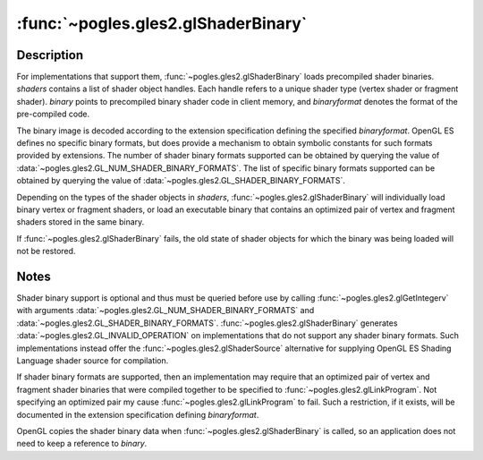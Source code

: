 :func:`~pogles.gles2.glShaderBinary`
====================================

.. function:: pogles.gles2.glShaderBinary(shaders, binaryformat, binary, length)

    Load a precompiled shader binary.

    :param shaders: is the list of shaders into which the shader binary will be
            loaded.
    :type shaders: list of int
    :param binaryformat: is the shader binary format.
    :type binaryformat: int
    :param binary: is the shader binary data in client memory.
    :type binary: object that implements the buffer protocol
    :param length: is the length of the shader binary data in bytes.
    :type length: int
    :raises: :exc:`~pogles.gles2.GLException`


Description
-----------

For implementations that support them, :func:`~pogles.gles2.glShaderBinary`
loads precompiled shader binaries.  *shaders* contains a list of shader object
handles.  Each handle refers to a unique shader type (vertex shader or fragment
shader).  *binary* points to precompiled binary shader code in client memory,
and *binaryformat* denotes the format of the pre-compiled code.

The binary image is decoded according to the extension specification defining
the specified *binaryformat*.  OpenGL ES defines no specific binary formats,
but does provide a mechanism to obtain symbolic constants for such formats
provided by extensions.  The number of shader binary formats supported can be
obtained by querying the value of
:data:`~pogles.gles2.GL_NUM_SHADER_BINARY_FORMATS`.  The list of specific
binary formats supported can be obtained by querying the value of
:data:`~pogles.gles2.GL_SHADER_BINARY_FORMATS`.

Depending on the types of the shader objects in *shaders*,
:func:`~pogles.gles2.glShaderBinary` will individually load binary vertex or
fragment shaders, or load an executable binary that contains an optimized pair
of vertex and fragment shaders stored in the same binary.

If :func:`~pogles.gles2.glShaderBinary` fails, the old state of shader objects
for which the binary was being loaded will not be restored.


Notes
-----

Shader binary support is optional and thus must be queried before use by
calling :func:`~pogles.gles2.glGetIntegerv` with arguments
:data:`~pogles.gles2.GL_NUM_SHADER_BINARY_FORMATS` and
:data:`~pogles.gles2.GL_SHADER_BINARY_FORMATS`.
:func:`~pogles.gles2.glShaderBinary` generates
:data:`~pogles.gles2.GL_INVALID_OPERATION` on implementations that do not
support any shader binary formats.  Such implementations instead offer the
:func:`~pogles.gles2.glShaderSource` alternative for supplying OpenGL ES
Shading Language shader source for compilation.

If shader binary formats are supported, then an implementation may require that
an optimized pair of vertex and fragment shader binaries that were compiled
together to be specified to :func:`~pogles.gles2.glLinkProgram`.  Not
specifying an optimized pair my cause :func:`~pogles.gles2.glLinkProgram` to
fail.  Such a restriction, if it exists, will be documented in the extension
specification defining *binaryformat*.

OpenGL copies the shader binary data when :func:`~pogles.gles2.glShaderBinary`
is called, so an application does not need to keep a reference to *binary*.
